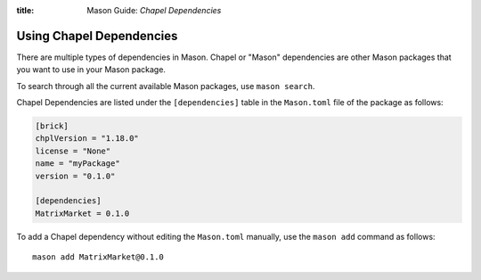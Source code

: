 :title: Mason Guide: *Chapel Dependencies*

Using Chapel Dependencies
=========================

There are multiple types of dependencies in Mason. Chapel or "Mason" dependencies are other
Mason packages that you want to use in your Mason package.

To search through all the current available Mason packages, use ``mason search``.

Chapel Dependencies are listed under the ``[dependencies]`` table in the ``Mason.toml``
file of the package as follows:

.. code-block:: text


   [brick]
   chplVersion = "1.18.0"
   license = "None"
   name = "myPackage"
   version = "0.1.0"

   [dependencies]
   MatrixMarket = 0.1.0

To add a Chapel dependency without editing the ``Mason.toml`` manually, use the ``mason add``
command as follows::

  mason add MatrixMarket@0.1.0
